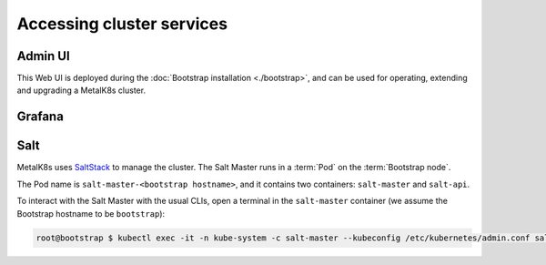 Accessing cluster services
==========================


.. _quickstart-services-admin-ui:

Admin UI
--------

This Web UI is deployed during the :doc:`Bootstrap installation <./bootstrap>`,
and can be used for operating, extending and upgrading a MetalK8s cluster.

.. todo:: Include doc from #1182, and screenshots


.. _quickstart-services-grafana:

Grafana
-------

.. todo:: Include doc from #1187


.. _quickstart-services-salt:

Salt
----

.. _SaltStack: https://www.saltstack.com/

MetalK8s uses SaltStack_ to manage the cluster. The Salt Master runs in a
:term:`Pod` on the :term:`Bootstrap node`.

The Pod name is ``salt-master-<bootstrap hostname>``, and it contains two
containers: ``salt-master`` and ``salt-api``.

To interact with the Salt Master with the usual CLIs, open a terminal in the
``salt-master`` container (we assume the Bootstrap hostname to be
``bootstrap``):

.. code-block:: shell

   root@bootstrap $ kubectl exec -it -n kube-system -c salt-master --kubeconfig /etc/kubernetes/admin.conf salt-master-bootstrap bash

.. todo::

   - how to access / use SaltAPI
   - how to get logs from these containers
